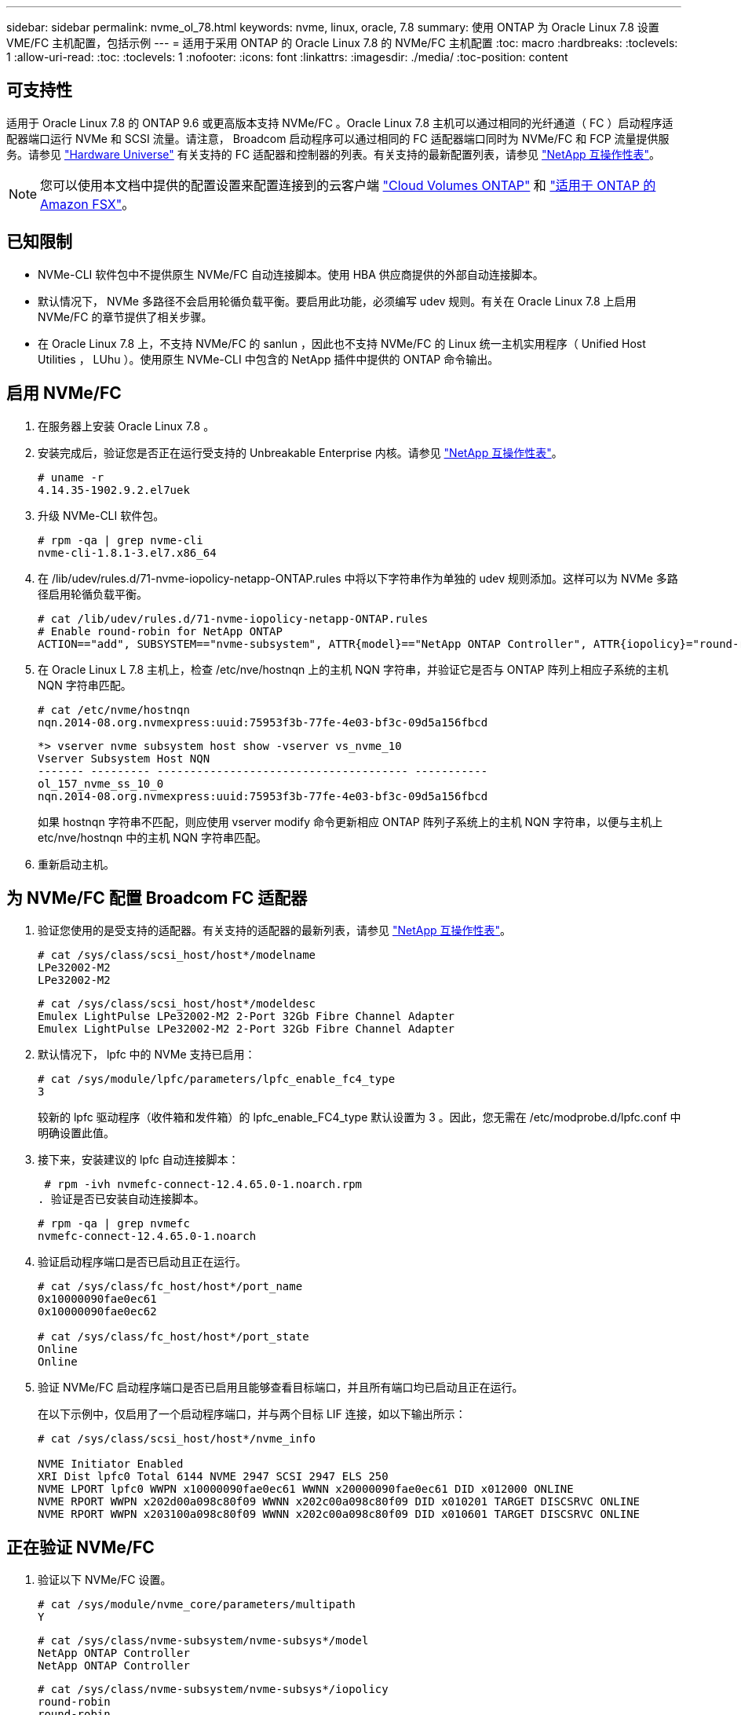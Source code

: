 ---
sidebar: sidebar 
permalink: nvme_ol_78.html 
keywords: nvme, linux, oracle, 7.8 
summary: 使用 ONTAP 为 Oracle Linux 7.8 设置 VME/FC 主机配置，包括示例 
---
= 适用于采用 ONTAP 的 Oracle Linux 7.8 的 NVMe/FC 主机配置
:toc: macro
:hardbreaks:
:toclevels: 1
:allow-uri-read: 
:toc: 
:toclevels: 1
:nofooter: 
:icons: font
:linkattrs: 
:imagesdir: ./media/
:toc-position: content




== 可支持性

适用于 Oracle Linux 7.8 的 ONTAP 9.6 或更高版本支持 NVMe/FC 。Oracle Linux 7.8 主机可以通过相同的光纤通道（ FC ）启动程序适配器端口运行 NVMe 和 SCSI 流量。请注意， Broadcom 启动程序可以通过相同的 FC 适配器端口同时为 NVMe/FC 和 FCP 流量提供服务。请参见 link:https://hwu.netapp.com/Home/Index["Hardware Universe"^] 有关支持的 FC 适配器和控制器的列表。有关支持的最新配置列表，请参见 link:https://mysupport.netapp.com/matrix/["NetApp 互操作性表"^]。


NOTE: 您可以使用本文档中提供的配置设置来配置连接到的云客户端 link:https://docs.netapp.com/us-en/cloud-manager-cloud-volumes-ontap/index.html["Cloud Volumes ONTAP"^] 和 link:https://docs.netapp.com/us-en/cloud-manager-fsx-ontap/index.html["适用于 ONTAP 的 Amazon FSX"^]。



== 已知限制

* NVMe-CLI 软件包中不提供原生 NVMe/FC 自动连接脚本。使用 HBA 供应商提供的外部自动连接脚本。
* 默认情况下， NVMe 多路径不会启用轮循负载平衡。要启用此功能，必须编写 udev 规则。有关在 Oracle Linux 7.8 上启用 NVMe/FC 的章节提供了相关步骤。
* 在 Oracle Linux 7.8 上，不支持 NVMe/FC 的 sanlun ，因此也不支持 NVMe/FC 的 Linux 统一主机实用程序（ Unified Host Utilities ， LUhu ）。使用原生 NVMe-CLI 中包含的 NetApp 插件中提供的 ONTAP 命令输出。




== 启用 NVMe/FC

. 在服务器上安装 Oracle Linux 7.8 。
. 安装完成后，验证您是否正在运行受支持的 Unbreakable Enterprise 内核。请参见 link:https://mysupport.netapp.com/matrix/["NetApp 互操作性表"^]。
+
[listing]
----
# uname -r
4.14.35-1902.9.2.el7uek
----
. 升级 NVMe-CLI 软件包。
+
[listing]
----
# rpm -qa | grep nvme-cli
nvme-cli-1.8.1-3.el7.x86_64
----
. 在 /lib/udev/rules.d/71-nvme-iopolicy-netapp-ONTAP.rules 中将以下字符串作为单独的 udev 规则添加。这样可以为 NVMe 多路径启用轮循负载平衡。
+
[listing]
----
# cat /lib/udev/rules.d/71-nvme-iopolicy-netapp-ONTAP.rules
# Enable round-robin for NetApp ONTAP
ACTION=="add", SUBSYSTEM=="nvme-subsystem", ATTR{model}=="NetApp ONTAP Controller", ATTR{iopolicy}="round-robin"
----
. 在 Oracle Linux L 7.8 主机上，检查 /etc/nve/hostnqn 上的主机 NQN 字符串，并验证它是否与 ONTAP 阵列上相应子系统的主机 NQN 字符串匹配。
+
[listing]
----
# cat /etc/nvme/hostnqn
nqn.2014-08.org.nvmexpress:uuid:75953f3b-77fe-4e03-bf3c-09d5a156fbcd
----
+
[listing]
----
*> vserver nvme subsystem host show -vserver vs_nvme_10
Vserver Subsystem Host NQN
------- --------- -------------------------------------- -----------
ol_157_nvme_ss_10_0
nqn.2014-08.org.nvmexpress:uuid:75953f3b-77fe-4e03-bf3c-09d5a156fbcd
----
+
如果 +hostnqn+ 字符串不匹配，则应使用 vserver modify 命令更新相应 ONTAP 阵列子系统上的主机 NQN 字符串，以便与主机上 etc/nve/hostnqn 中的主机 NQN 字符串匹配。

. 重新启动主机。




== 为 NVMe/FC 配置 Broadcom FC 适配器

. 验证您使用的是受支持的适配器。有关支持的适配器的最新列表，请参见 link:https://mysupport.netapp.com/matrix/["NetApp 互操作性表"^]。
+
[listing]
----
# cat /sys/class/scsi_host/host*/modelname
LPe32002-M2
LPe32002-M2
----
+
[listing]
----
# cat /sys/class/scsi_host/host*/modeldesc
Emulex LightPulse LPe32002-M2 2-Port 32Gb Fibre Channel Adapter
Emulex LightPulse LPe32002-M2 2-Port 32Gb Fibre Channel Adapter
----
. 默认情况下， lpfc 中的 NVMe 支持已启用：
+
[listing]
----
# cat /sys/module/lpfc/parameters/lpfc_enable_fc4_type
3
----
+
较新的 lpfc 驱动程序（收件箱和发件箱）的 lpfc_enable_FC4_type 默认设置为 3 。因此，您无需在 /etc/modprobe.d/lpfc.conf 中明确设置此值。

. 接下来，安装建议的 lpfc 自动连接脚本：
+
 # rpm -ivh nvmefc-connect-12.4.65.0-1.noarch.rpm
. 验证是否已安装自动连接脚本。
+
[listing]
----
# rpm -qa | grep nvmefc
nvmefc-connect-12.4.65.0-1.noarch
----
. 验证启动程序端口是否已启动且正在运行。
+
[listing]
----
# cat /sys/class/fc_host/host*/port_name
0x10000090fae0ec61
0x10000090fae0ec62

# cat /sys/class/fc_host/host*/port_state
Online
Online
----
. 验证 NVMe/FC 启动程序端口是否已启用且能够查看目标端口，并且所有端口均已启动且正在运行。
+
在以下示例中，仅启用了一个启动程序端口，并与两个目标 LIF 连接，如以下输出所示：

+
[listing]
----
# cat /sys/class/scsi_host/host*/nvme_info

NVME Initiator Enabled
XRI Dist lpfc0 Total 6144 NVME 2947 SCSI 2947 ELS 250
NVME LPORT lpfc0 WWPN x10000090fae0ec61 WWNN x20000090fae0ec61 DID x012000 ONLINE
NVME RPORT WWPN x202d00a098c80f09 WWNN x202c00a098c80f09 DID x010201 TARGET DISCSRVC ONLINE
NVME RPORT WWPN x203100a098c80f09 WWNN x202c00a098c80f09 DID x010601 TARGET DISCSRVC ONLINE
----




== 正在验证 NVMe/FC

. 验证以下 NVMe/FC 设置。
+
[listing]
----
# cat /sys/module/nvme_core/parameters/multipath
Y
----
+
[listing]
----
# cat /sys/class/nvme-subsystem/nvme-subsys*/model
NetApp ONTAP Controller
NetApp ONTAP Controller
----
+
[listing]
----
# cat /sys/class/nvme-subsystem/nvme-subsys*/iopolicy
round-robin
round-robin
----
+
在上述示例中，两个命名空间映射到 Oracle Linux 7.8 ANA 主机。这些 LIF 可通过四个目标 LIF 进行查看：两个本地节点 LIF 和两个其他配对节点 / 远程节点 LIF 。此设置会将主机上每个命名空间的两个 ANA 优化路径和两个 ANA 不可访问路径显示为。

. 验证是否已创建命名空间。
+
[listing]
----
# nvme list
Node SN Model Namespace Usage Format FW Rev
---------------- -------------------- -----------------------
/dev/nvme0n1 80BADBKnB/JvAAAAAAAC NetApp ONTAP Controller 1 53.69 GB / 53.69 GB 4 KiB + 0 B FFFFFFFF
----
. 验证 ANA 路径的状态。
+
[listing]
----
# nvme list-subsys/dev/nvme0n1
Nvme-subsysf0 – NQN=nqn.1992-08.com.netapp:sn.341541339b9511e8a9b500a098c80f09:subsystem.ol_157_nvme_ss_10_0
\
+- nvme0 fc traddr=nn-0x202c00a098c80f09:pn-0x202d00a098c80f09 host_traddr=nn-0x20000090fae0ec61:pn-0x10000090fae0ec61 live optimized
+- nvme1 fc traddr=nn-0x207300a098dfdd91:pn-0x207600a098dfdd91 host_traddr=nn-0x200000109b1c1204:pn-0x100000109b1c1204 live inaccessible
+- nvme2 fc traddr=nn-0x207300a098dfdd91:pn-0x207500a098dfdd91 host_traddr=nn-0x200000109b1c1205:pn-0x100000109b1c1205 live optimized
+- nvme3 fc traddr=nn-0x207300a098dfdd91:pn-0x207700a098dfdd91 host traddr=nn-0x200000109b1c1205:pn-0x100000109b1c1205 live inaccessible
----
. 验证适用于 ONTAP 设备的 NetApp 插件。
+
[listing]
----
# nvme netapp ontapdevices -o column
Device   Vserver  Namespace Path             NSID   UUID   Size
-------  -------- -------------------------  ------ ----- -----
/dev/nvme0n1   vs_nvme_10       /vol/rhel_141_vol_10_0/ol_157_ns_10_0    1        55baf453-f629-4a18-9364-b6aee3f50dad   53.69GB

# nvme netapp ontapdevices -o json
{
   "ONTAPdevices" : [
   {
        Device" : "/dev/nvme0n1",
        "Vserver" : "vs_nvme_10",
        "Namespace_Path" : "/vol/rhel_141_vol_10_0/ol_157_ns_10_0",
         "NSID" : 1,
         "UUID" : "55baf453-f629-4a18-9364-b6aee3f50dad",
         "Size" : "53.69GB",
         "LBA_Data_Size" : 4096,
         "Namespace_Size" : 13107200
    }
]
----




== 为Broadcom NVMe/FC启用1 MB I/O大小

ONTAP会在"识别控制器"数据中报告MDTS (MAX Data传输大小)为8、这意味着最大I/O请求大小最多可以为1 MB。但是、要使Broadcom NVMe/FC主机的问题描述I/O请求大小为1 MB、必须增加 `lpfc` 的值 `lpfc_sg_seg_cnt` 参数从默认值64更改为256。

.步骤
. 将 `lpfc_sg_seg_cnt` 参数设置为 256 。
+
[listing]
----
# cat /etc/modprobe.d/lpfc.conf
options lpfc lpfc_sg_seg_cnt=256
----
. 运行 `dracut -f` 命令，然后重新启动主机。
. 验证 `lpfc_sg_seg_cnt` 是否为 256 。
+
[listing]
----
# cat /sys/module/lpfc/parameters/lpfc_sg_seg_cnt
256
----



NOTE: 这不适用于逻辑NVMe/FC主机。
